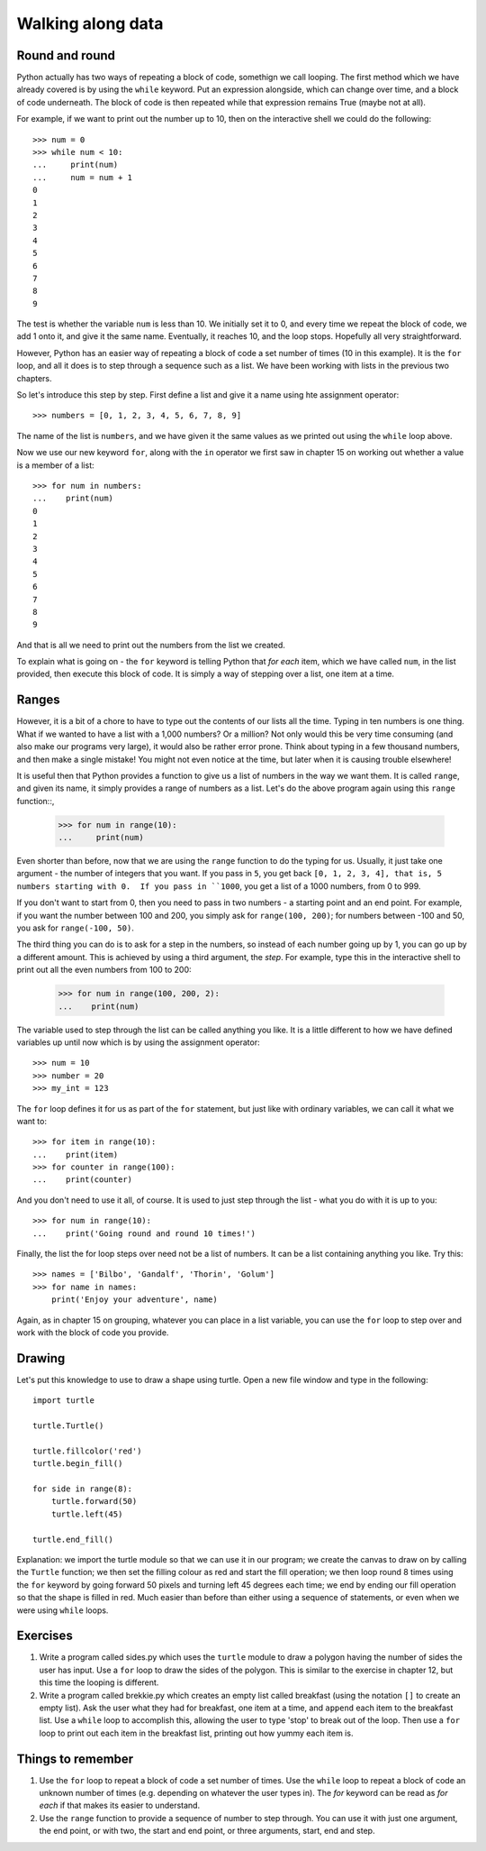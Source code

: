 Walking along data
==================

Round and round
---------------

Python actually has two ways of repeating a block of code, somethign we call looping.  The first method which we have already covered is by using the ``while`` keyword.  Put an expression alongside, which can change over time, and a block of code underneath.  The block of code is then repeated while that expression remains True (maybe not at all).

For example, if we want to print out the number up to 10, then on the interactive shell we could do the following::

    >>> num = 0
    >>> while num < 10:
    ...     print(num)
    ...     num = num + 1
    0
    1
    2
    3
    4
    5
    6
    7
    8
    9
    
The test is whether the variable ``num`` is less than 10.  We initially set it to 0, and every time we repeat the block of code, we add 1 onto it, and give it the same name.  Eventually, it reaches 10, and the loop stops.  Hopefully all very straightforward.

However, Python has an easier way of repeating a block of code a set number of times (10 in this example).  It is the ``for`` loop, and all it does is to step through a sequence such as a list.  We have been working with lists in the previous two chapters.

So let's introduce this step by step.  First define a list and give it a name using hte assignment operator::

    >>> numbers = [0, 1, 2, 3, 4, 5, 6, 7, 8, 9]
    
The name of the list is ``numbers``, and we have given it the same values as we printed out using the ``while`` loop above.

Now we use our new keyword ``for``, along with the ``in`` operator we first saw in chapter 15 on working out whether a value is a member of a list::

    >>> for num in numbers:
    ...    print(num)
    0
    1
    2
    3
    4
    5
    6
    7
    8
    9
        
And that is all we need to print out the numbers from the list we created.

To explain what is going on - the ``for`` keyword is telling Python that *for each* item, which we have called ``num``, in the list provided, then execute this block of code.  It is simply a way of stepping over a list, one item at a time.

Ranges
------

However, it is a bit of a chore to have to type out the contents of our lists all the time.  Typing in ten numbers is one thing.  What if we wanted to have a list with a 1,000 numbers?  Or a million?  Not only would this be very time consuming (and also make our programs very large), it would also be rather error prone.  Think about typing in a few thousand numbers, and then make a single mistake!  You might not even notice at the time, but later when it is causing trouble elsewhere!

It is useful then that Python provides a function to give us a list of numbers in the way we want them.  It is called ``range``, and given its name, it simply provides a range of numbers as a list.  Let's do the above program again using this ``range`` function::, 

    >>> for num in range(10):
    ...     print(num)
    
Even shorter than before, now that we are using the ``range`` function to do the typing for us.  Usually, it just take one argument - the number of integers that you want.  If you pass in ``5``, you get back ``[0, 1, 2, 3, 4], that is, 5 numbers starting with 0.  If you pass in ``1000``, you get a list of a 1000 numbers, from 0 to 999.

If you don't want to start from 0, then you need to pass in two numbers - a starting point and an end point.  For example, if you want the number between 100 and 200, you simply ask for ``range(100, 200)``; for numbers between -100 and 50, you ask for ``range(-100, 50)``.

The third thing you can do is to ask for a step in the numbers, so instead of each number going up by 1, you can go up by a different amount.  This is achieved by using a third argument, the *step*.  For example, type this in the interactive shell to print out all the even numbers from 100 to 200:

    >>> for num in range(100, 200, 2):
    ...    print(num)

The variable used to step through the list can be called anything you like.  It is a little different to how we have defined variables up until now which is by using the assignment operator::

    >>> num = 10
    >>> number = 20
    >>> my_int = 123
    
The ``for`` loop defines it for us as part of the ``for`` statement, but just like with ordinary variables, we can call it what we want to::

    >>> for item in range(10):
    ...    print(item)
    >>> for counter in range(100):
    ...    print(counter)
        
And you don't need to use it all, of course.  It is used to just step through the list - what you do with it is up to you::

    >>> for num in range(10):
    ...    print('Going round and round 10 times!')

Finally, the list the for loop steps over need not be a list of numbers.  It can be a list containing anything you like.  Try this::

    >>> names = ['Bilbo', 'Gandalf', 'Thorin', 'Golum']
    >>> for name in names:
        print('Enjoy your adventure', name)
        
Again, as in chapter 15 on grouping, whatever you can place in a list variable, you can use the ``for`` loop to step over and work with the block of code you provide.

Drawing
-------

Let's put this knowledge to use to draw a shape using turtle.  Open a new file window and type in the following::

    import turtle

    turtle.Turtle()

    turtle.fillcolor('red')
    turtle.begin_fill()

    for side in range(8):
        turtle.forward(50)
        turtle.left(45)
    
    turtle.end_fill()

Explanation: we import the turtle module so that we can use it in our program; we create the canvas to draw on by calling the ``Turtle`` function; we then set the filling colour as red and start the fill operation; we then loop round 8 times using the ``for`` keyword by going forward 50 pixels and turning left 45 degrees each time; we end by ending our fill operation so that the shape is filled in red.  Much easier than before than either using a sequence of statements, or even when we were using ``while`` loops.

Exercises
---------

1. Write a program called sides.py which uses the ``turtle`` module to draw a polygon having the number of sides the user has input.  Use a ``for`` loop to draw the sides of the polygon.  This is similar to the exercise in chapter 12, but this time the looping is different.

2. Write a program called brekkie.py which creates an empty list called breakfast (using the notation ``[]`` to create an empty list).  Ask the user what they had for breakfast, one item at a time, and ``append`` each item to the breakfast list.  Use a ``while`` loop to accomplish this, allowing the user to type 'stop' to break out of the loop.  Then use a ``for`` loop to print out each item in the breakfast list, printing out how yummy each item is.

Things to remember
------------------

1. Use the ``for`` loop to repeat a block of code a set number of times.  Use the ``while`` loop to repeat a block of code an unknown number of times (e.g. depending on whatever the user types in).  The *for* keyword can be read as *for each* if that makes its easier to understand.

2. Use the ``range`` function to provide a sequence of number to step through.  You can use it with just one argument, the end point, or with two, the start and end point, or three arguments, start, end and step.
